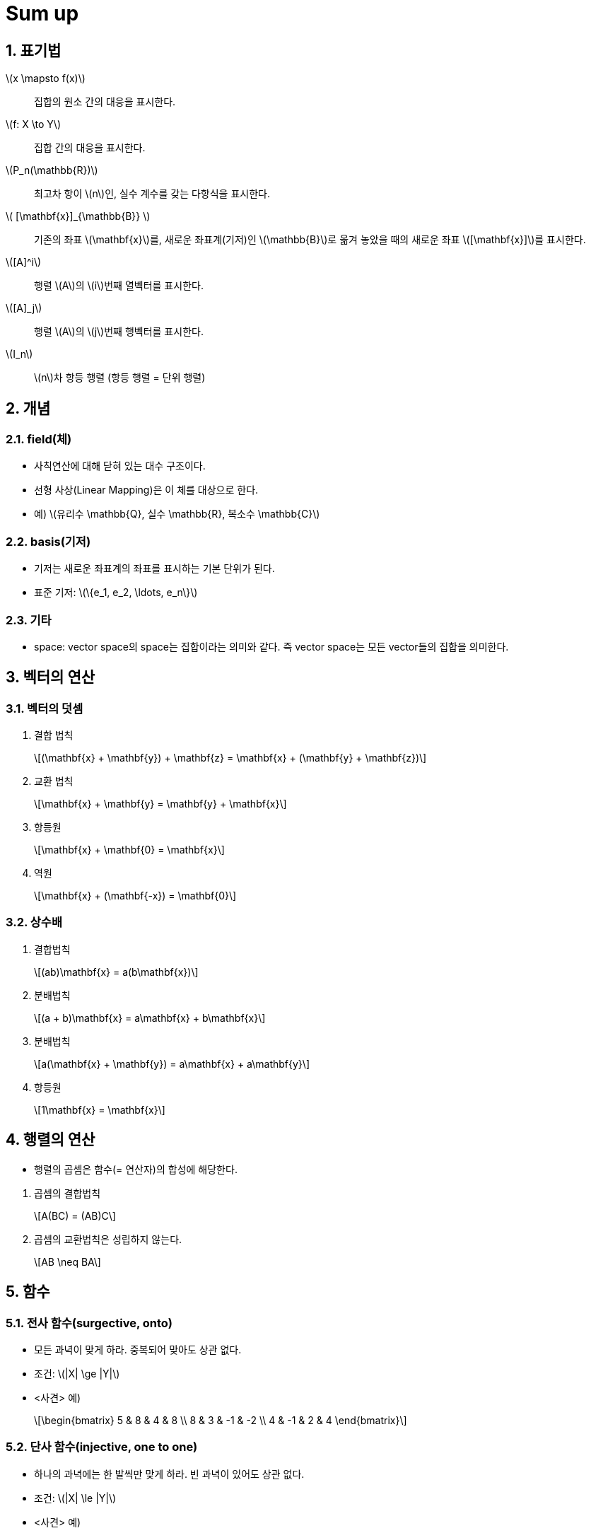= Sum up
:sectnums:
:stem: latexmath  

== 표기법

stem:[x \mapsto f(x)]:: 집합의 `원소` 간의 대응을 표시한다.
stem:[f: X \to Y]:: `집합` 간의 대응을 표시한다.

stem:[P_n(\mathbb{R})]:: 최고차 항이 stem:[n]인, 실수 계수를 갖는 다항식을 표시한다. 

stem:[ [\mathbf{x}\]_{\mathbb{B}} ]:: 기존의 좌표 stem:[\mathbf{x}]를, 새로운
좌표계(기저)인 stem:[\mathbb{B}]로 옮겨 놓았을 때의 새로운 좌표 stem:[[\mathbf{x}\]]를
표시한다.
       
stem:[[A\]^i]:: 행렬 stem:[A]의 stem:[i]번째 열벡터를 표시한다.
stem:[[A\]_j]:: 행렬 stem:[A]의 stem:[j]번째 행벡터를 표시한다.

stem:[I_n]:: stem:[n]차 항등 행렬 (항등 행렬 = 단위 행렬) 


== 개념

=== field(체)

* 사칙연산에 대해 닫혀 있는 대수 구조이다.
* 선형 사상(Linear Mapping)은 이 체를 대상으로 한다.
* 예) stem:[유리수 \mathbb{Q}, 실수 \mathbb{R}, 복소수 \mathbb{C}]

=== basis(기저)

* 기저는 새로운 좌표계의 좌표를 표시하는 기본 ``단위``가 된다.
* 표준 기저: stem:[\{e_1, e_2, \ldots, e_n\}]

=== 기타

* space: vector space의 space는 집합이라는 의미와 같다. 즉 vector space는 모든 vector들의
  집합을 의미한다.


== 벡터의 연산

=== 벡터의 덧셈

. 결합 법칙
+
[stem]
++++
(\mathbf{x} + \mathbf{y}) + \mathbf{z} = \mathbf{x} + (\mathbf{y} + \mathbf{z}) 
++++

. 교환 법칙
+
[stem]
++++
\mathbf{x} + \mathbf{y} = \mathbf{y} + \mathbf{x}
++++

. 항등원 
+
[stem]
++++
\mathbf{x} + \mathbf{0} = \mathbf{x}
++++

. 역원
+
[stem]
++++
\mathbf{x} + (\mathbf{-x}) = \mathbf{0}
++++


=== 상수배 

. 결합법칙
+
[stem]
++++
(ab)\mathbf{x} = a(b\mathbf{x})
++++

. 분배법칙
+
[stem]
++++
(a + b)\mathbf{x} = a\mathbf{x} + b\mathbf{x}
++++

. 분배법칙
+
[stem]
++++
a(\mathbf{x} + \mathbf{y}) = a\mathbf{x} + a\mathbf{y}
++++

. 항등원 
+
[stem]
++++
1\mathbf{x} = \mathbf{x}
++++


== 행렬의 연산

[sidebar]
****
* 행렬의 곱셈은 함수(= 연산자)의 합성에 해당한다.
****


. 곱셈의 결합법칙
+
[stem]
++++
A(BC) = (AB)C
++++

. 곱셈의 교환법칙은 성립하지 않는다.
+
[stem]
++++
AB \neq BA
++++


== 함수 

=== 전사 함수(surgective, onto)

* 모든 과녁이 맞게 하라. 중복되어 맞아도 상관 없다.
* 조건: stem:[|X| \ge |Y|]
* <사견> 예)
+
[stem]
++++
\begin{bmatrix} 5 &  8 &  4 &  8 \\
                8 &  3 & -1 & -2 \\
                4 & -1 &  2 &  4
\end{bmatrix}
++++



=== 단사 함수(injective, one to one)

* 하나의 과녁에는 한 발씩만 맞게 하라. 빈 과녁이 있어도 상관 없다. 
* 조건: stem:[|X| \le |Y|]
* <사견> 예)
+
[stem]
++++
\begin{bmatrix} 5 &  8  \\
                8 &  3  \\
                4 & -1 
\end{bmatrix}
++++


=== 전단사 함수(bijective, one to one corresponding)

* 조건: stem:[|X| = |Y|]
* 역행렬이 존재한다는 것은 그 사상이 전단사 함수임을 나타낸다.

== Kernel & Image

[stem]
++++
L: V \to W \\

\begin{equation}
\mathbf{Ker} (L) = \{ \mathbf{v} \in V \, | \, L(\mathbf{v}) \} =  \mathbf{0} \le V
\end{equation}
++++

* Kernel(핵) of L = Nullspace(영 공간) of L
* Kernel of L은 ``정의역``의 부분 공간이다.


[stem]
++++
L: V \to W \\

\begin{equation}
\mathbf{Im} (L) = \{ \mathbf{w} \in W \, | \, ^{\exists} \mathbf{v} \in V \hbox{ such that } \mathbf{w} = L((\mathbf{v})
\end{equation}
++++

* Image(상) of L = Range(치역) of L
* Image of L은 ``공역``의 부분 공간이다.
